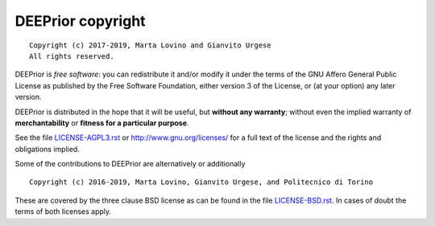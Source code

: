 DEEPrior copyright
================
::

  Copyright (c) 2017-2019, Marta Lovino and Gianvito Urgese
  All rights reserved.

DEEPrior is *free software*: you can redistribute it and/or modify
it under the terms of the GNU Affero General Public License as
published by the Free Software Foundation, either version 3 of the
License, or (at your option) any later version.

DEEPrior is distributed in the hope that it will be useful,
but **without any warranty**; without even the implied warranty of
**merchantability** or **fitness for a particular purpose**.

See the file `LICENSE-AGPL3.rst <./LICENSE-AGPL3.rst>`__ or
http://www.gnu.org/licenses/ for a full text of the license and the
rights and obligations implied.

Some of the contributions to DEEPrior are alternatively or additionally
::

  Copyright (c) 2016-2019, Marta Lovino, Gianvito Urgese, and Politecnico di Torino

These are covered by the three clause BSD license as can be found in
the file `LICENSE-BSD.rst <./LICENSE-BSD.rst>`__. In cases of doubt
the terms of both licenses apply.

